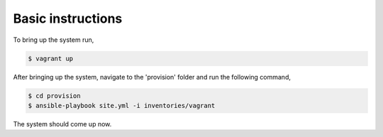 Basic instructions
==================

To bring up the system run,

.. code:: shell

    $ vagrant up

After bringing up the system, navigate to the 'provision' folder and run the following command,

.. code:: shell

    $ cd provision
    $ ansible-playbook site.yml -i inventories/vagrant


The system should come up now.

